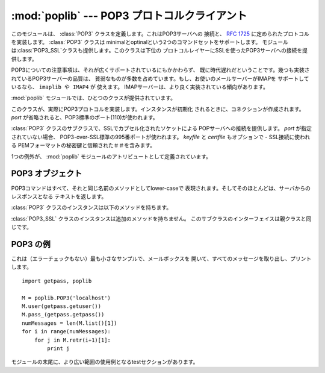 
:mod:`poplib` --- POP3 プロトコルクライアント
=============================================

.. module:: poplib
   :synopsis: POP3 プロトコルクライアント (socketsを必要とする)


.. index:: pair: POP3; protocol

.. % By Andrew T. Csillag
.. % Even though I put it into LaTeX, I cannot really claim that I wrote
.. % it since I just stole most of it from the poplib.py source code and
.. % the imaplib ``chapter''.
.. % Revised by ESR, January 2000

このモジュールは、 :class:`POP3` クラスを定義します。これはPOP3サーバへの 接続と、 :rfc:`1725`
に定められたプロトコルを実装します。 :class:`POP3` クラスは minimalとoptinalという2つのコマンドセットをサポートします。
モジュールは:class:`POP3_SSL`クラスも提供します。このクラスは下位の プロトコルレイヤーにSSLを使ったPOP3サーバへの接続を提供します。

POP3についての注意事項は、それが広くサポートされているにもかかわらず、 既に時代遅れだということです。幾つも実装されているPOP3サーバーの品質は、
貧弱なものが多数を占めています。もし、お使いのメールサーバーがIMAPを サポートしているなら、 ``imaplib や IMAP4`` が 使えます。
IMAPサーバーは、より良く実装されている傾向があります。

:mod:`poplib`  モジュールでは、ひとつのクラスが提供されています。


.. class:: POP3(host[, port])

   このクラスが、実際にPOP3プロトコルを実装します。インスタンスが初期化 されるときに、コネクションが作成されます。 *port*
   が省略されると、POP3標準のポート(110)が使われます。


.. class:: POP3_SSL(host[, port[, keyfile[, certfile]]])

   :class:`POP3` クラスのサブクラスで、SSLでカプセル化されたソケットによる POPサーバへの接続を提供します。 *port*
   が指定されていない場合、 POP3-over-SSL標準の995番ポートが使われます。 *keyfile* と *certfile* もオプションで -
   SSL接続に使われる PEMフォーマットの秘密鍵と信頼された＃＃を含みます。

   .. versionadded:: 2.4

1つの例外が、 :mod:`poplib` モジュールのアトリビュートとして定義されています。


.. exception:: error_proto

   例外は、すべてのエラーで発生します。例外の理由は文字列としてコンストラクタに 渡されます。


.. seealso::

   Module :mod:`imaplib`
      The standard Python IMAP module.

   `Frequently Asked Questions About Fetchmail <http://www.catb.org/~esr/fetchmail/fetchmail-FAQ.html>`_
      POP/IMAPクライアント :program:`fetchmail` のFAQ。POPプロトコルを
      ベースにしたアプリケーションを書くときに有用な、POP3サーバの種類や RFCへの適合度といった情報を収集しています。


.. _pop3-objects:

POP3 オブジェクト
-----------------

POP3コマンドはすべて、それと同じ名前のメソッドとしてlower-caseで 表現されます。そしてそのほとんどは、サーバからのレスポンスとなる
テキストを返します。

:class:`POP3` クラスのインスタンスは以下のメソッドを持ちます。


.. method:: POP3.set_debuglevel(level)

   インスタンスのデバッグレベルを指定します。これはデバッギングアウトプット の表示量をコントロールします。デフォルト値の ``0`` は、デバッギング
   アウトプットを表示しません。値を ``1`` とすると、デバッギングアウト プットの表示量を適当な量にします。これは大体、リクエストごと1行になります。 値を
   ``2`` 以上にすると、デバッギングアウトプットの表示量を最大にします。 コントロール中の接続で送受信される各行をログに出力します。


.. method:: POP3.getwelcome()

   POP3サーバーから送られるグリーティングメッセージを返します。


.. method:: POP3.user(username)

   userコマンドを送出します。応答はパスワード要求を表示します。


.. method:: POP3.pass_(password)

   パスワードを送出します。応答は、メッセージ数とメールボックスのサイズを 含みます。 注：サーバー上のメールボックスは :meth:`quit`
   が呼ばれるまでロックされます。


.. method:: POP3.apop(user, secret)

   POP3サーバーにログオンするのに、よりセキュアなAPOP認証を使用します。


.. method:: POP3.rpop(user)

   POP3サーバーにログオンするのに、（UNIXのr-コマンドと同様の）RPOP認証を使用します。


.. method:: POP3.stat()

   メールボックスの状態を得ます。結果は2つのintegerからなるタプルとなります。 ``(message count, mailbox size)``.


.. method:: POP3.list([which])

   メッセージのリストを要求します。結果は以下のような形式で表されます。 ``(response, ['mesg_num octets', ...],
   octets)`` *which* が与えられると、それによりメッセージを指定します。


.. method:: POP3.retr(which)

   *which* 番のメッセージ全体を取り出し、そのメッセージに既読フラグを 立てます。結果は ``(response, ['line', ...],
   octets)`` という形式で表されます。


.. method:: POP3.dele(which)

   *which* 番のメッセージに削除のためのフラグを立てます。ほとんどの サーバで、QUITコマンドが実行されるまでは実際の削除は行われません
   （もっとも良く知られた例外は Eudora QPOPで、その配送メカニズムはRFCに 違反しており、どんな切断状況でも削除操作を未解決にしています）。


.. method:: POP3.rset()

   メールボックスの削除マークすべてを取り消します。


.. method:: POP3.noop()

   何もしません。接続保持のために使われます。


.. method:: POP3.quit()

   Signoff:  commit changes, unlock mailbox, drop connection.
   サインオフ：変更をコミットし、メールボックスをアンロックして、接続を破棄します。


.. method:: POP3.top(which, howmuch)

   メッセージヘッダと *howmuch* で指定した行数のメッセージを、 *which*で指定したメッセージ分取り出します。結果は以下のような 形式となります。
   ``(response, ['line', ...], octets)``.

   このメソッドはPOP3のTOPコマンドを利用し、RETRコマンドのように、メッセージに
   既読フラグをセットしません。残念ながら、TOPコマンドはRFCでは貧弱な仕様しか 定義されておらず、しばしばノーブランドのサーバーでは（その仕様が）守られて
   いません。このメソッドを信用してしまう前に、実際に使用するPOPサーバーで テストをしてください。


.. method:: POP3.uidl([which])

   （ユニークIDによる）メッセージダイジェストのリストを返します。 *which* が設定されている場合、結果はユニークIDを含みます。それは
   ``'response mesgnum uid``という形式のメッセージ、 または``(response, ['mesgnum uid',
   ...],octets)``という 形式のリストとなります。

:class:`POP3_SSL` クラスのインスタンスは追加のメソッドを持ちません。 このサブクラスのインターフェイスは親クラスと同じです。


.. _pop3-example:

POP3 の例
---------

これは（エラーチェックもない）最も小さなサンプルで、メールボックスを 開いて、すべてのメッセージを取り出し、プリントします。 ::

   import getpass, poplib

   M = poplib.POP3('localhost')
   M.user(getpass.getuser())
   M.pass_(getpass.getpass())
   numMessages = len(M.list()[1])
   for i in range(numMessages):
       for j in M.retr(i+1)[1]:
           print j

モジュールの末尾に、より広い範囲の使用例となるtestセクションがあります。

